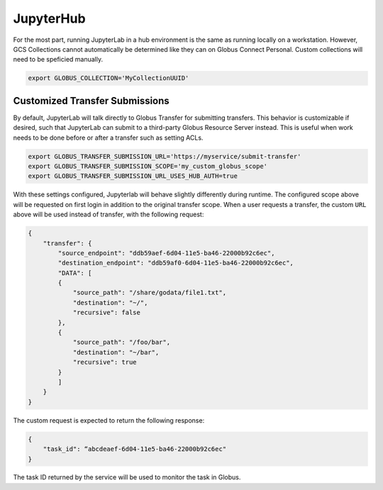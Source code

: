 JupyterHub
==========

For the most part, running JupyterLab in a hub environment is the same as running
locally on a workstation. However, GCS Collections cannot automatically be determined
like they can on Globus Connect Personal. Custom collections will need to be speficied
manually.

.. code-block:: bash

   export GLOBUS_COLLECTION='MyCollectionUUID'


Customized Transfer Submissions
-------------------------------

By default, JupyterLab will talk directly to Globus Transfer for submitting transfers.
This behavior is customizable if desired, such that JupyterLab can submit to a third-party
Globus Resource Server instead. This is useful when work needs to be done before or after
a transfer such as setting ACLs. 

.. code-block:: bash

   export GLOBUS_TRANSFER_SUBMISSION_URL='https://myservice/submit-transfer'
   export GLOBUS_TRANSFER_SUBMISSION_SCOPE='my_custom_globus_scope'
   export GLOBUS_TRANSFER_SUBMISSION_URL_USES_HUB_AUTH=true

With these settings configured, Jupyterlab will behave slightly differently during runtime.
The configured scope above will be requested on first login in addition to the original transfer
scope. When a user requests a transfer, the custom ``URL`` above will be used instead of transfer,
with the following request:

.. code-block:: javascript

    {
        "transfer": {
            "source_endpoint": "ddb59aef-6d04-11e5-ba46-22000b92c6ec",
            "destination_endpoint": "ddb59af0-6d04-11e5-ba46-22000b92c6ec",
            "DATA": [
            {
                "source_path": "/share/godata/file1.txt",
                "destination": "~/",
                "recursive": false
            },
            {
                "source_path": "/foo/bar",
                "destination": "~/bar",
                "recursive": true
            }
            ]
        }
    }

The custom request is expected to return the following response:

.. code-block::

    {
        "task_id": “abcdeaef-6d04-11e5-ba46-22000b92c6ec"
    }

The task ID returned by the service will be used to monitor the task in Globus.
